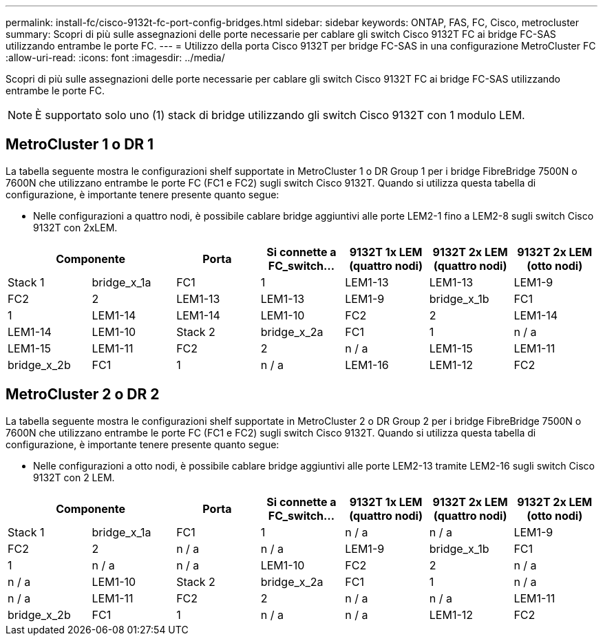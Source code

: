 ---
permalink: install-fc/cisco-9132t-fc-port-config-bridges.html 
sidebar: sidebar 
keywords: ONTAP, FAS, FC, Cisco, metrocluster 
summary: Scopri di più sulle assegnazioni delle porte necessarie per cablare gli switch Cisco 9132T FC ai bridge FC-SAS utilizzando entrambe le porte FC. 
---
= Utilizzo della porta Cisco 9132T per bridge FC-SAS in una configurazione MetroCluster FC
:allow-uri-read: 
:icons: font
:imagesdir: ../media/


[role="lead"]
Scopri di più sulle assegnazioni delle porte necessarie per cablare gli switch Cisco 9132T FC ai bridge FC-SAS utilizzando entrambe le porte FC.


NOTE: È supportato solo uno (1) stack di bridge utilizzando gli switch Cisco 9132T con 1 modulo LEM.



== MetroCluster 1 o DR 1

La tabella seguente mostra le configurazioni shelf supportate in MetroCluster 1 o DR Group 1 per i bridge FibreBridge 7500N o 7600N che utilizzano entrambe le porte FC (FC1 e FC2) sugli switch Cisco 9132T. Quando si utilizza questa tabella di configurazione, è importante tenere presente quanto segue:

* Nelle configurazioni a quattro nodi, è possibile cablare bridge aggiuntivi alle porte LEM2-1 fino a LEM2-8 sugli switch Cisco 9132T con 2xLEM.


[cols="2a,2a,2a,2a,2a,2a,2a"]
|===
2+| *Componente* | *Porta* | *Si connette a FC_switch...* | *9132T 1x LEM (quattro nodi)* | *9132T 2x LEM (quattro nodi)* | *9132T 2x LEM (otto nodi)* 


 a| 
Stack 1
 a| 
bridge_x_1a
 a| 
FC1
 a| 
1
 a| 
LEM1-13
 a| 
LEM1-13
 a| 
LEM1-9



 a| 
FC2
 a| 
2
 a| 
LEM1-13
 a| 
LEM1-13
 a| 
LEM1-9



 a| 
bridge_x_1b
 a| 
FC1
 a| 
1
 a| 
LEM1-14
 a| 
LEM1-14
 a| 
LEM1-10



 a| 
FC2
 a| 
2
 a| 
LEM1-14
 a| 
LEM1-14
 a| 
LEM1-10



 a| 
Stack 2
 a| 
bridge_x_2a
 a| 
FC1
 a| 
1
 a| 
n / a
 a| 
LEM1-15
 a| 
LEM1-11



 a| 
FC2
 a| 
2
 a| 
n / a
 a| 
LEM1-15
 a| 
LEM1-11



 a| 
bridge_x_2b
 a| 
FC1
 a| 
1
 a| 
n / a
 a| 
LEM1-16
 a| 
LEM1-12



 a| 
FC2
 a| 
2
 a| 
n / a
 a| 
LEM1-16
 a| 
LEM1-12

|===


== MetroCluster 2 o DR 2

La tabella seguente mostra le configurazioni shelf supportate in MetroCluster 2 o DR Group 2 per i bridge FibreBridge 7500N o 7600N che utilizzano entrambe le porte FC (FC1 e FC2) sugli switch Cisco 9132T. Quando si utilizza questa tabella di configurazione, è importante tenere presente quanto segue:

* Nelle configurazioni a otto nodi, è possibile cablare bridge aggiuntivi alle porte LEM2-13 tramite LEM2-16 sugli switch Cisco 9132T con 2 LEM.


[cols="2a,2a,2a,2a,2a,2a,2a"]
|===
2+| *Componente* | *Porta* | *Si connette a FC_switch...* | *9132T 1x LEM (quattro nodi)* | *9132T 2x LEM (quattro nodi)* | *9132T 2x LEM (otto nodi)* 


 a| 
Stack 1
 a| 
bridge_x_1a
 a| 
FC1
 a| 
1
 a| 
n / a
 a| 
n / a
 a| 
LEM1-9



 a| 
FC2
 a| 
2
 a| 
n / a
 a| 
n / a
 a| 
LEM1-9



 a| 
bridge_x_1b
 a| 
FC1
 a| 
1
 a| 
n / a
 a| 
n / a
 a| 
LEM1-10



 a| 
FC2
 a| 
2
 a| 
n / a
 a| 
n / a
 a| 
LEM1-10



 a| 
Stack 2
 a| 
bridge_x_2a
 a| 
FC1
 a| 
1
 a| 
n / a
 a| 
n / a
 a| 
LEM1-11



 a| 
FC2
 a| 
2
 a| 
n / a
 a| 
n / a
 a| 
LEM1-11



 a| 
bridge_x_2b
 a| 
FC1
 a| 
1
 a| 
n / a
 a| 
n / a
 a| 
LEM1-12



 a| 
FC2
 a| 
2
 a| 
n / a
 a| 
n / a
 a| 
LEM1-12

|===